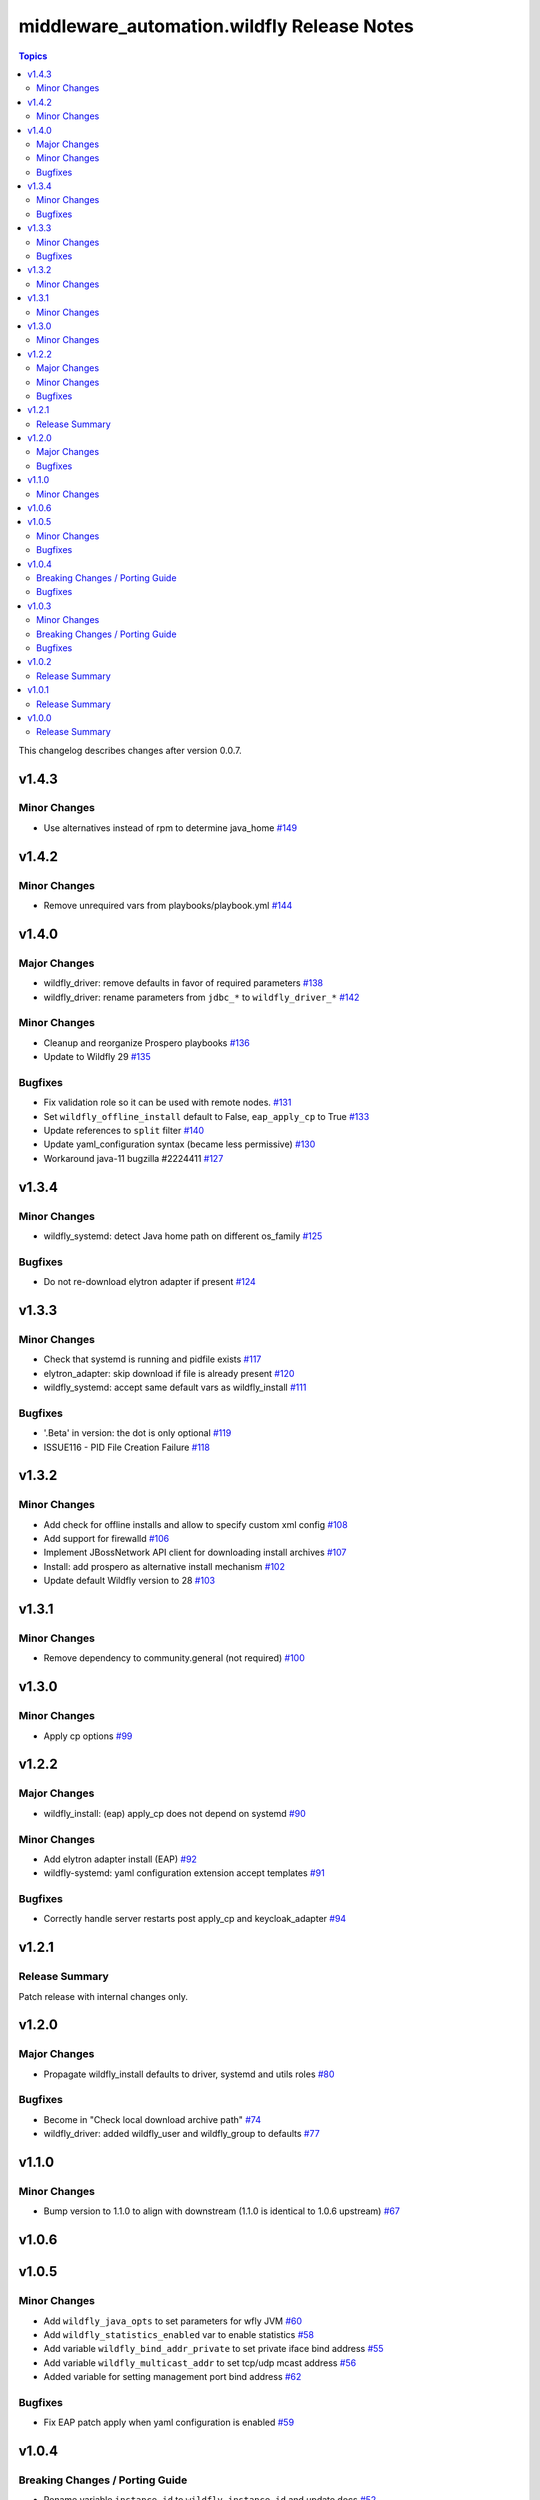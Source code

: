 ===========================================
middleware_automation.wildfly Release Notes
===========================================

.. contents:: Topics

This changelog describes changes after version 0.0.7.

v1.4.3
======

Minor Changes
-------------

- Use alternatives instead of rpm to determine java_home `#149 <https://github.com/ansible-middleware/wildfly/pull/149>`_

v1.4.2
======

Minor Changes
-------------

- Remove unrequired vars from playbooks/playbook.yml `#144 <https://github.com/ansible-middleware/wildfly/pull/144>`_

v1.4.0
======

Major Changes
-------------

- wildfly_driver: remove defaults in favor of required parameters `#138 <https://github.com/ansible-middleware/wildfly/pull/138>`_
- wildfly_driver: rename parameters from ``jdbc_*`` to ``wildfly_driver_*`` `#142 <https://github.com/ansible-middleware/wildfly/pull/142>`_

Minor Changes
-------------

- Cleanup and reorganize Prospero playbooks `#136 <https://github.com/ansible-middleware/wildfly/pull/136>`_
- Update to Wildfly 29 `#135 <https://github.com/ansible-middleware/wildfly/pull/135>`_

Bugfixes
--------

- Fix validation role so it can be used with remote nodes. `#131 <https://github.com/ansible-middleware/wildfly/pull/131>`_
- Set ``wildfly_offline_install`` default to False, ``eap_apply_cp`` to True `#133 <https://github.com/ansible-middleware/wildfly/pull/133>`_
- Update references to ``split`` filter `#140 <https://github.com/ansible-middleware/wildfly/pull/140>`_
- Update yaml_configuration syntax (became less permissive) `#130 <https://github.com/ansible-middleware/wildfly/pull/130>`_
- Workaround java-11 bugzilla #2224411 `#127 <https://github.com/ansible-middleware/wildfly/pull/127>`_

v1.3.4
======

Minor Changes
-------------

- wildfly_systemd: detect Java home path on different os_family `#125 <https://github.com/ansible-middleware/wildfly/pull/125>`_

Bugfixes
--------

- Do not re-download elytron adapter if present `#124 <https://github.com/ansible-middleware/wildfly/pull/124>`_

v1.3.3
======

Minor Changes
-------------

- Check that systemd is running and pidfile exists `#117 <https://github.com/ansible-middleware/wildfly/pull/117>`_
- elytron_adapter: skip download if file is already present `#120 <https://github.com/ansible-middleware/wildfly/pull/120>`_
- wildfly_systemd: accept same default vars as wildfly_install `#111 <https://github.com/ansible-middleware/wildfly/pull/111>`_

Bugfixes
--------

- '.Beta' in version: the dot is only optional `#119 <https://github.com/ansible-middleware/wildfly/pull/119>`_
- ISSUE116 - PID File Creation Failure `#118 <https://github.com/ansible-middleware/wildfly/pull/118>`_

v1.3.2
======

Minor Changes
-------------

- Add check for offline installs and allow to specify custom xml config `#108 <https://github.com/ansible-middleware/wildfly/pull/108>`_
- Add support for firewalld `#106 <https://github.com/ansible-middleware/wildfly/pull/106>`_
- Implement JBossNetwork API client for downloading install archives `#107 <https://github.com/ansible-middleware/wildfly/pull/107>`_
- Install: add prospero as alternative install mechanism `#102 <https://github.com/ansible-middleware/wildfly/pull/102>`_
- Update default Wildfly version to 28 `#103 <https://github.com/ansible-middleware/wildfly/pull/103>`_

v1.3.1
======

Minor Changes
-------------

- Remove dependency to community.general (not required) `#100 <https://github.com/ansible-middleware/wildfly/pull/100>`_

v1.3.0
======

Minor Changes
-------------

- Apply cp options `#99 <https://github.com/ansible-middleware/wildfly/pull/99>`_

v1.2.2
======

Major Changes
-------------

- wildfly_install: (eap) apply_cp does not depend on systemd `#90 <https://github.com/ansible-middleware/wildfly/pull/90>`_

Minor Changes
-------------

- Add elytron adapter install (EAP) `#92 <https://github.com/ansible-middleware/wildfly/pull/92>`_
- wildfly-systemd: yaml configuration extension accept templates `#91 <https://github.com/ansible-middleware/wildfly/pull/91>`_

Bugfixes
--------

- Correctly handle server restarts post apply_cp and keycloak_adapter `#94 <https://github.com/ansible-middleware/wildfly/pull/94>`_

v1.2.1
======

Release Summary
---------------

Patch release with internal changes only.


v1.2.0
======

Major Changes
-------------

- Propagate wildfly_install defaults to driver, systemd and utils roles `#80 <https://github.com/ansible-middleware/wildfly/pull/80>`_

Bugfixes
--------

- Become in "Check local download archive path" `#74 <https://github.com/ansible-middleware/wildfly/pull/74>`_
- wildfly_driver: added wildfly_user and wildfly_group to defaults `#77 <https://github.com/ansible-middleware/wildfly/pull/77>`_

v1.1.0
======

Minor Changes
-------------

- Bump version to 1.1.0 to align with downstream (1.1.0 is identical to 1.0.6 upstream) `#67 <https://github.com/ansible-middleware/wildfly/pull/67>`_

v1.0.6
======

v1.0.5
======

Minor Changes
-------------

- Add ``wildfly_java_opts`` to set parameters for wfly JVM `#60 <https://github.com/ansible-middleware/wildfly/pull/60>`_
- Add ``wildfly_statistics_enabled`` var to enable statistics `#58 <https://github.com/ansible-middleware/wildfly/pull/58>`_
- Add variable ``wildfly_bind_addr_private`` to set private iface bind address `#55 <https://github.com/ansible-middleware/wildfly/pull/55>`_
- Add variable ``wildfly_multicast_addr`` to set tcp/udp mcast address `#56 <https://github.com/ansible-middleware/wildfly/pull/56>`_
- Added variable for setting management port bind address `#62 <https://github.com/ansible-middleware/wildfly/pull/62>`_

Bugfixes
--------

- Fix EAP patch apply when yaml configuration is enabled `#59 <https://github.com/ansible-middleware/wildfly/pull/59>`_

v1.0.4
======

Breaking Changes / Porting Guide
--------------------------------

- Rename variable ``instance_id`` to ``wildfly_instance_id`` and update docs `#52 <https://github.com/ansible-middleware/wildfly/pull/52>`_

Bugfixes
--------

- Add become parameter to tasks that require it `#53 <https://github.com/ansible-middleware/wildfly/pull/53>`_

v1.0.3
======

Minor Changes
-------------

- Rename validation role vars to follow proper convention `#48 <https://github.com/ansible-middleware/wildfly/pull/48>`_
- wildfly_driver: make variables as default `#39 <https://github.com/ansible-middleware/wildfly/pull/39>`_

Breaking Changes / Porting Guide
--------------------------------

- Rename jboss_eap role into wildfly_utils to be consistent with role naming convention `#45 <https://github.com/ansible-middleware/wildfly/pull/45>`_

Bugfixes
--------

- JAVA_HOME should be set according to requested JVM package, or overridden via ``wildfly_java_home`` `#46 <https://github.com/ansible-middleware/wildfly/pull/46>`_
- Update included role to new name in rhn installation `#51 <https://github.com/ansible-middleware/wildfly/pull/51>`_

v1.0.2
======

Release Summary
---------------

Minor enhancements, and documentation updates.


v1.0.1
======

Release Summary
---------------

Minor enhancements, and documentation updates.


v1.0.0
======

Release Summary
---------------

This is the first stable release of the ``middleware_automation.wildfly`` collection.

